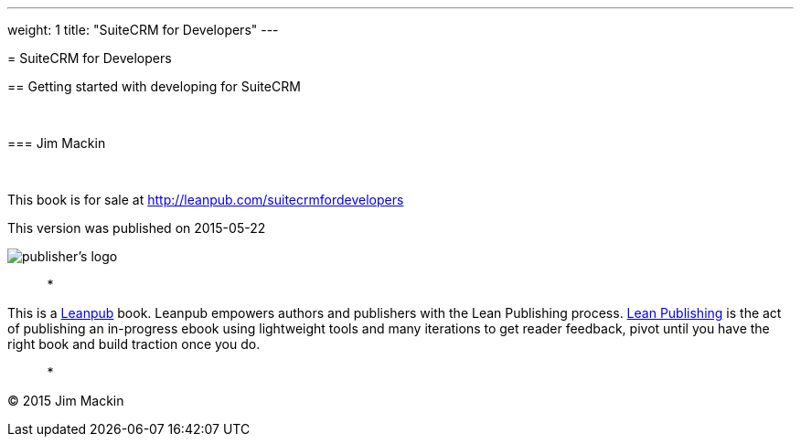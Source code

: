 
---
weight: 1
title: "SuiteCRM for Developers"
---

[[suitecrm-for-developers]]= SuiteCRM for Developers

[[getting-started-with-developing-for-suitecrm]]== Getting started with developing for SuiteCRM

 

[[jim-mackin]]=== Jim Mackin

 

This book is for sale at http://leanpub.com/suitecrmfordevelopers

This version was published on 2015-05-22

image:images/leanpub-logo.png[publisher's logo]

*   *   *   *   *

This is a http://leanpub.com[Leanpub] book. Leanpub empowers authors and
publishers with the Lean Publishing process.
http://leanpub.com/manifesto[Lean Publishing] is the act of publishing
an in-progress ebook using lightweight tools and many iterations to get
reader feedback, pivot until you have the right book and build traction
once you do.

*   *   *   *   *

© 2015 Jim Mackin
